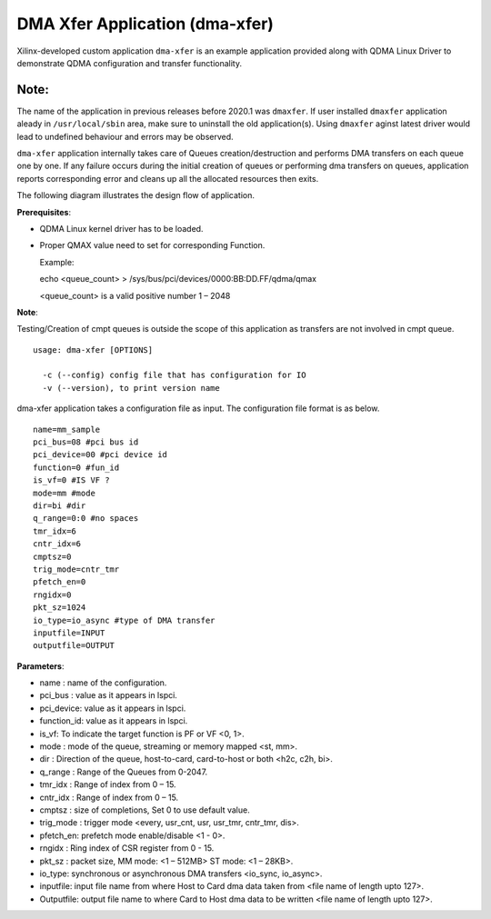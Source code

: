 *******************************
DMA Xfer Application (dma-xfer)
*******************************

Xilinx-developed custom application ``dma-xfer`` is an example application provided along with QDMA Linux Driver to demonstrate
QDMA configuration and transfer functionality.

=====
Note:
=====
The name of the application in previous releases before 2020.1 was ``dmaxfer``. If user installed ``dmaxfer`` application aleady in ``/usr/local/sbin`` area, make sure to uninstall the old application(s). Using ``dmaxfer`` aginst latest driver would lead to undefined behaviour and errors may be observed.

``dma-xfer`` application internally takes care of Queues creation/destruction and performs DMA transfers on each queue one by one. If any failure occurs during the initial creation of queues or performing dma transfers on queues, application reports corresponding error and cleans up all the allocated resources then exits.


The following diagram illustrates the design flow of application.

.. image:: /images/qdma_xfer_app_design_flow.png
   :align: center
   
   
**Prerequisites**:

- QDMA Linux kernel driver has to be loaded.
- Proper QMAX value need to set for corresponding Function.

  Example:
  
  echo <queue_count>  > /sys/bus/pci/devices/0000\:BB\:DD.FF/qdma/qmax
  
  <queue_count> is a valid positive number 1 – 2048

**Note**:

Testing/Creation of cmpt queues is outside the scope of this application as transfers are not involved in cmpt queue.

::

	usage: dma-xfer [OPTIONS]

	  -c (--config) config file that has configuration for IO
	  -v (--version), to print version name


dma-xfer application takes a configuration file as input. The configuration file format is as below.

::

	name=mm_sample
	pci_bus=08 #pci bus id
	pci_device=00 #pci device id
	function=0 #fun_id
	is_vf=0 #IS VF ?
	mode=mm #mode
	dir=bi #dir
	q_range=0:0 #no spaces
	tmr_idx=6
	cntr_idx=6
	cmptsz=0
	trig_mode=cntr_tmr
	pfetch_en=0
	rngidx=0
	pkt_sz=1024
	io_type=io_async #type of DMA transfer
	inputfile=INPUT
	outputfile=OUTPUT


**Parameters**:

- name : name of the configuration.
- pci_bus : value as it appears in lspci.
- pci_device: value as it appears in lspci.
- function_id: value as it appears in lspci.
- is_vf: To indicate the target function is PF or VF <0, 1>.
- mode : mode of the queue, streaming or memory mapped <st, mm>.
- dir : Direction of the queue, host-to-card, card-to-host or both <h2c, c2h, bi>.
- q_range : Range of the Queues from 0-2047.
- tmr_idx : Range of index from 0 – 15.
- cntr_idx : Range of index from 0 – 15.
- cmptsz : size of completions, Set 0 to use default value.
- trig_mode : trigger mode <every, usr_cnt, usr, usr_tmr, cntr_tmr, dis>.
- pfetch_en: prefetch mode enable/disable <1 - 0>.
- rngidx : Ring index of CSR register from 0 - 15.
- pkt_sz : packet size, MM mode: <1 – 512MB> ST mode: <1 – 28KB>.
- io_type:  synchronous or asynchronous DMA transfers <io_sync, io_async>.
- inputfile: input file name from where Host to Card dma data taken from <file name of length upto 127>.
- Outputfile: output file name to where Card to Host dma data to be written <file name of length upto 127>.